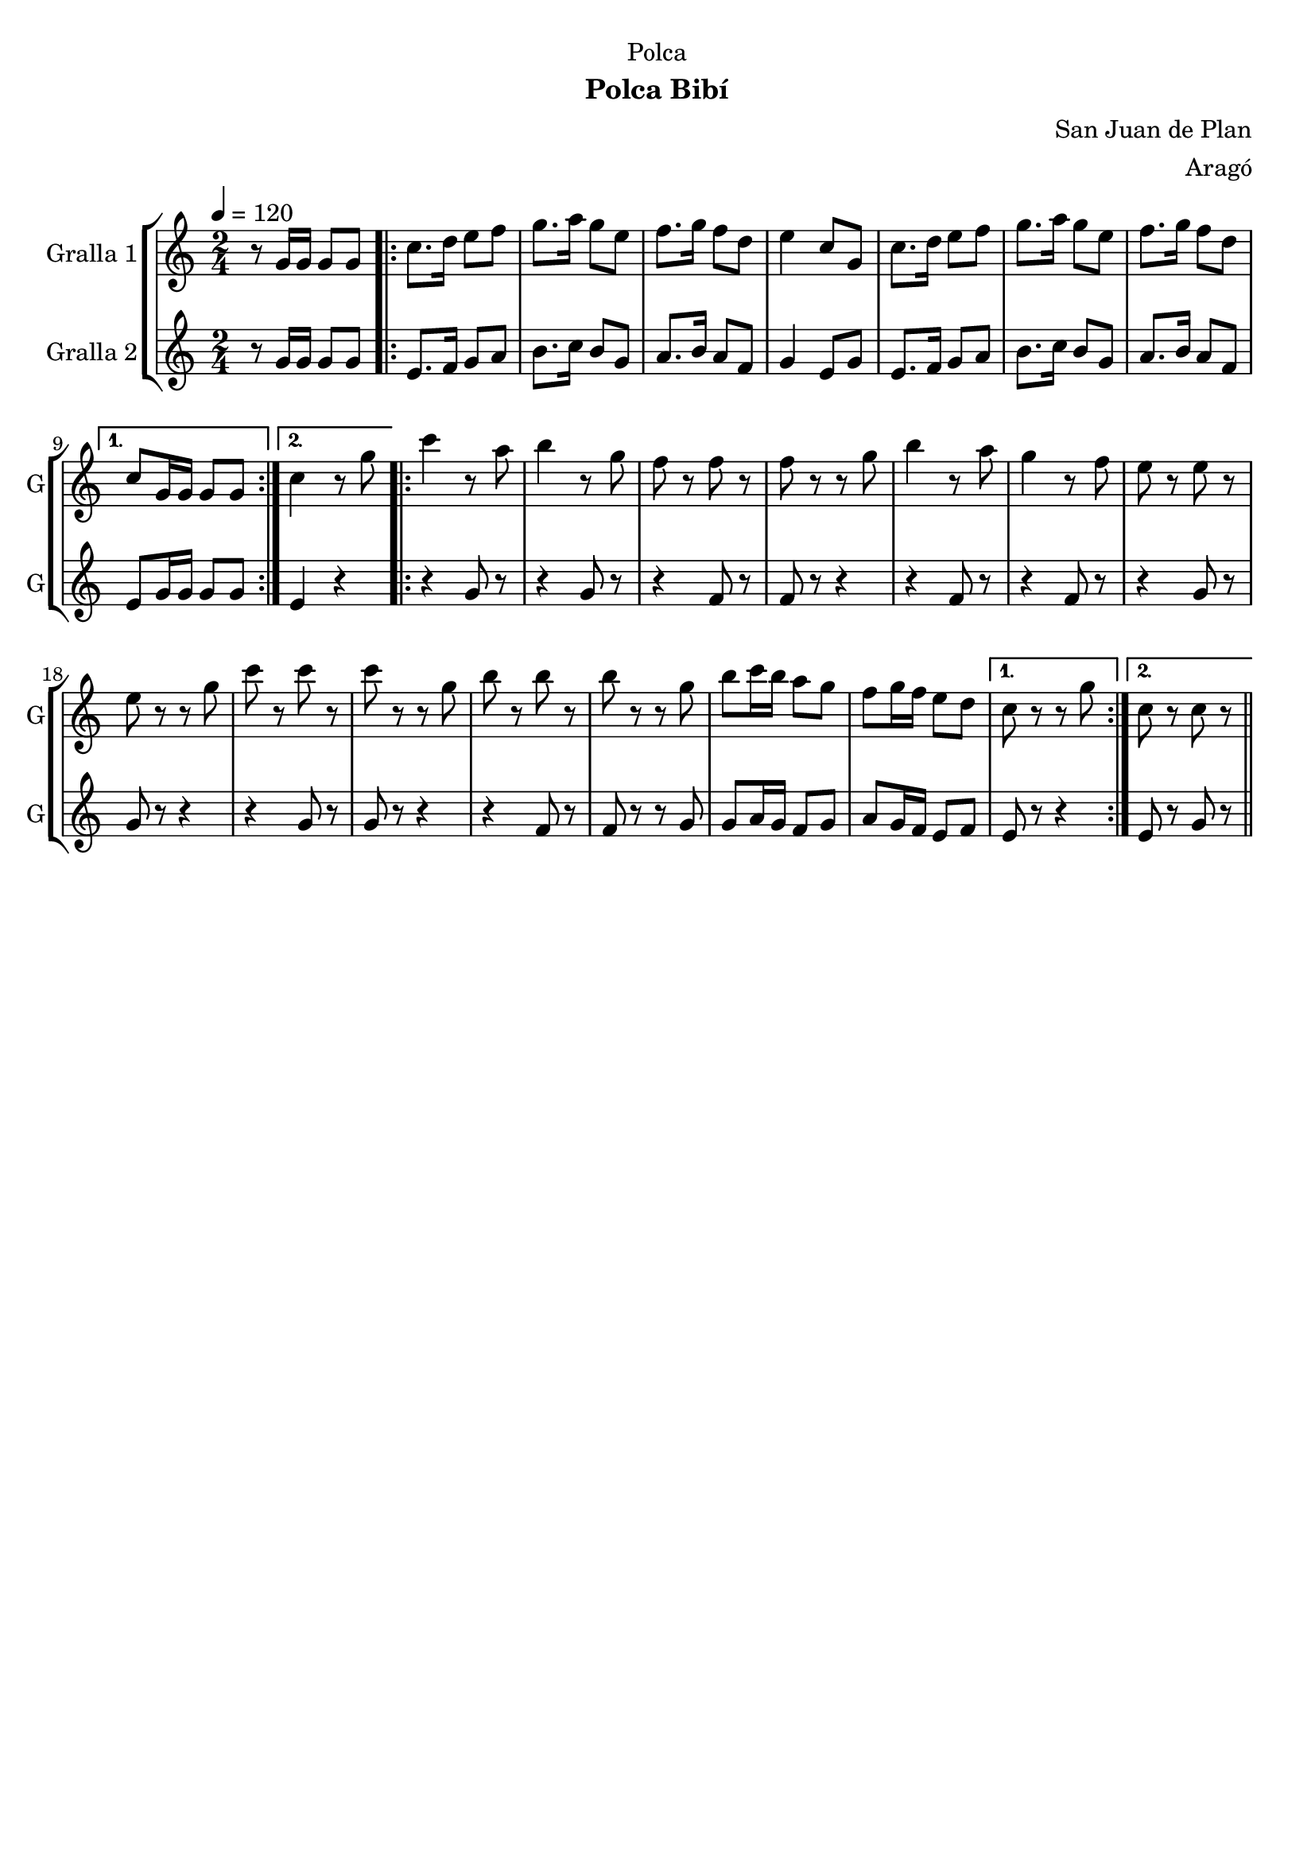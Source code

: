 \version "2.22.1"

\header {
  dedication="Polca"
  title=""
  subtitle="Polca Bibí"
  subsubtitle=""
  poet=""
  meter=""
  piece=""
  composer="San Juan de Plan"
  arranger="Aragó"
  opus=""
  instrument=""
  copyright=""
  tagline=""
}

liniaroAa =
\relative g'
{
  \tempo 4=120
  \clef treble
  \key c \major
  \time 2/4
  r8 g16 g g8 g  |
  \repeat volta 2 { c8. d16 e8 f  |
  g8. a16 g8 e  |
  f8. g16 f8 d  |
  %05
  e4 c8 g  |
  c8. d16 e8 f  |
  g8. a16 g8 e  |
  f8. g16 f8 d }
  \alternative { { c8 g16 g g8 g }
  %10
  { c4 r8 g' } }
  \repeat volta 2 { c4 r8 a  |
  b4 r8 g  |
  f8 r f r  |
  f8 r r g  |
  %15
  b4 r8 a  |
  g4 r8 f  |
  e8 r e r  |
  e8 r r g  |
  c8 r c r  |
  %20
  c8 r r g  |
  b8 r b r  |
  b8 r r g  |
  b8 c16 b a8 g  |
  f8 g16 f e8 d }
  %25
  \alternative { { c8 r r g' }
  { c,8 r c r } } \bar "||"
}

liniaroAb =
\relative g'
{
  \tempo 4=120
  \clef treble
  \key c \major
  \time 2/4
  r8 g16 g g8 g  |
  \repeat volta 2 { e8. f16 g8 a  |
  b8. c16 b8 g  |
  a8. b16 a8 f  |
  %05
  g4 e8 g  |
  e8. f16 g8 a  |
  b8. c16 b8 g  |
  a8. b16 a8 f }
  \alternative { { e8 g16 g g8 g }
  %10
  { e4 r } }
  \repeat volta 2 { r4 g8 r  |
  r4 g8 r  |
  r4 f8 r  |
  f8 r r4  |
  %15
  r4 f8 r  |
  r4 f8 r  |
  r4 g8 r  |
  g8 r r4  |
  r4 g8 r  |
  %20
  g8 r r4  |
  r4 f8 r  |
  f8 r r g  |
  g8 a16 g f8 g  |
  a8 g16 f e8 f }
  %25
  \alternative { { e8 r r4 }
  { e8 r g r } } \bar "||"
}

\bookpart {
  \score {
    \new StaffGroup {
      \override Score.RehearsalMark #'self-alignment-X = #LEFT
      <<
        \new Staff \with {instrumentName = #"Gralla 1" shortInstrumentName = #"G"} \liniaroAa
        \new Staff \with {instrumentName = #"Gralla 2" shortInstrumentName = #"G"} \liniaroAb
      >>
    }
    \layout {}
  }
  \score { \unfoldRepeats
    \new StaffGroup {
      \override Score.RehearsalMark #'self-alignment-X = #LEFT
      <<
        \new Staff \with {instrumentName = #"Gralla 1" shortInstrumentName = #"G"} \liniaroAa
        \new Staff \with {instrumentName = #"Gralla 2" shortInstrumentName = #"G"} \liniaroAb
      >>
    }
    \midi {
      \set Staff.midiInstrument = "oboe"
      \set DrumStaff.midiInstrument = "drums"
    }
  }
}

\bookpart {
  \header {instrument="Gralla 1"}
  \score {
    \new StaffGroup {
      \override Score.RehearsalMark #'self-alignment-X = #LEFT
      <<
        \new Staff \liniaroAa
      >>
    }
    \layout {}
  }
  \score { \unfoldRepeats
    \new StaffGroup {
      \override Score.RehearsalMark #'self-alignment-X = #LEFT
      <<
        \new Staff \liniaroAa
      >>
    }
    \midi {
      \set Staff.midiInstrument = "oboe"
      \set DrumStaff.midiInstrument = "drums"
    }
  }
}

\bookpart {
  \header {instrument="Gralla 2"}
  \score {
    \new StaffGroup {
      \override Score.RehearsalMark #'self-alignment-X = #LEFT
      <<
        \new Staff \liniaroAb
      >>
    }
    \layout {}
  }
  \score { \unfoldRepeats
    \new StaffGroup {
      \override Score.RehearsalMark #'self-alignment-X = #LEFT
      <<
        \new Staff \liniaroAb
      >>
    }
    \midi {
      \set Staff.midiInstrument = "oboe"
      \set DrumStaff.midiInstrument = "drums"
    }
  }
}

